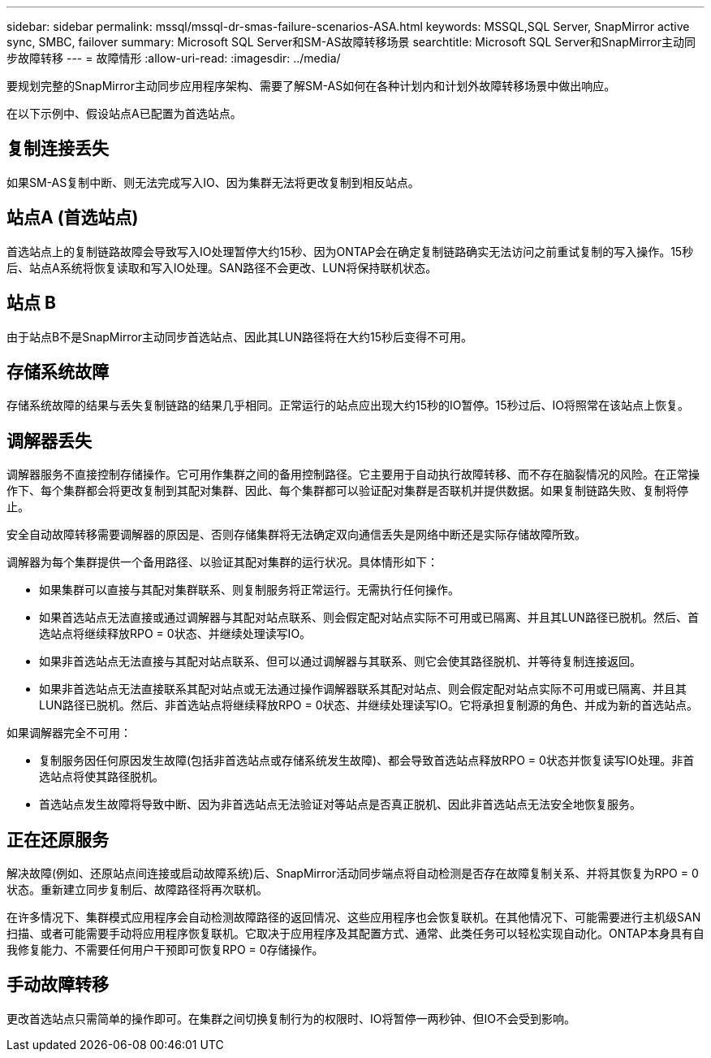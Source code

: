 ---
sidebar: sidebar 
permalink: mssql/mssql-dr-smas-failure-scenarios-ASA.html 
keywords: MSSQL,SQL Server, SnapMirror active sync, SMBC, failover 
summary: Microsoft SQL Server和SM-AS故障转移场景 
searchtitle: Microsoft SQL Server和SnapMirror主动同步故障转移 
---
= 故障情形
:allow-uri-read: 
:imagesdir: ../media/


[role="lead"]
要规划完整的SnapMirror主动同步应用程序架构、需要了解SM-AS如何在各种计划内和计划外故障转移场景中做出响应。

在以下示例中、假设站点A已配置为首选站点。



== 复制连接丢失

如果SM-AS复制中断、则无法完成写入IO、因为集群无法将更改复制到相反站点。



== 站点A (首选站点)

首选站点上的复制链路故障会导致写入IO处理暂停大约15秒、因为ONTAP会在确定复制链路确实无法访问之前重试复制的写入操作。15秒后、站点A系统将恢复读取和写入IO处理。SAN路径不会更改、LUN将保持联机状态。



== 站点 B

由于站点B不是SnapMirror主动同步首选站点、因此其LUN路径将在大约15秒后变得不可用。



== 存储系统故障

存储系统故障的结果与丢失复制链路的结果几乎相同。正常运行的站点应出现大约15秒的IO暂停。15秒过后、IO将照常在该站点上恢复。



== 调解器丢失

调解器服务不直接控制存储操作。它可用作集群之间的备用控制路径。它主要用于自动执行故障转移、而不存在脑裂情况的风险。在正常操作下、每个集群都会将更改复制到其配对集群、因此、每个集群都可以验证配对集群是否联机并提供数据。如果复制链路失败、复制将停止。

安全自动故障转移需要调解器的原因是、否则存储集群将无法确定双向通信丢失是网络中断还是实际存储故障所致。

调解器为每个集群提供一个备用路径、以验证其配对集群的运行状况。具体情形如下：

* 如果集群可以直接与其配对集群联系、则复制服务将正常运行。无需执行任何操作。
* 如果首选站点无法直接或通过调解器与其配对站点联系、则会假定配对站点实际不可用或已隔离、并且其LUN路径已脱机。然后、首选站点将继续释放RPO = 0状态、并继续处理读写IO。
* 如果非首选站点无法直接与其配对站点联系、但可以通过调解器与其联系、则它会使其路径脱机、并等待复制连接返回。
* 如果非首选站点无法直接联系其配对站点或无法通过操作调解器联系其配对站点、则会假定配对站点实际不可用或已隔离、并且其LUN路径已脱机。然后、非首选站点将继续释放RPO = 0状态、并继续处理读写IO。它将承担复制源的角色、并成为新的首选站点。


如果调解器完全不可用：

* 复制服务因任何原因发生故障(包括非首选站点或存储系统发生故障)、都会导致首选站点释放RPO = 0状态并恢复读写IO处理。非首选站点将使其路径脱机。
* 首选站点发生故障将导致中断、因为非首选站点无法验证对等站点是否真正脱机、因此非首选站点无法安全地恢复服务。




== 正在还原服务

解决故障(例如、还原站点间连接或启动故障系统)后、SnapMirror活动同步端点将自动检测是否存在故障复制关系、并将其恢复为RPO = 0状态。重新建立同步复制后、故障路径将再次联机。

在许多情况下、集群模式应用程序会自动检测故障路径的返回情况、这些应用程序也会恢复联机。在其他情况下、可能需要进行主机级SAN扫描、或者可能需要手动将应用程序恢复联机。它取决于应用程序及其配置方式、通常、此类任务可以轻松实现自动化。ONTAP本身具有自我修复能力、不需要任何用户干预即可恢复RPO = 0存储操作。



== 手动故障转移

更改首选站点只需简单的操作即可。在集群之间切换复制行为的权限时、IO将暂停一两秒钟、但IO不会受到影响。
